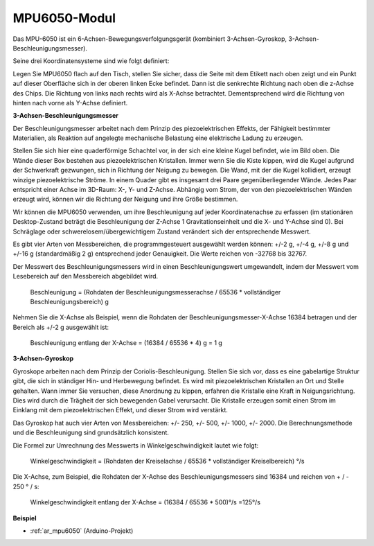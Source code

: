 
.. _cpn_mpu6050:

MPU6050-Modul
===================

.. image:: img/mpu6050_pic.png
    :width: 300
    :align: center

Das MPU-6050 ist ein 6-Achsen-Bewegungsverfolgungsgerät (kombiniert 3-Achsen-Gyroskop, 3-Achsen-Beschleunigungsmesser).

Seine drei Koordinatensysteme sind wie folgt definiert:

Legen Sie MPU6050 flach auf den Tisch, stellen Sie sicher, dass die Seite mit dem Etikett nach oben zeigt und ein Punkt auf dieser Oberfläche sich in der oberen linken Ecke befindet. Dann ist die senkrechte Richtung nach oben die z-Achse des Chips. Die Richtung von links nach rechts wird als X-Achse betrachtet. Dementsprechend wird die Richtung von hinten nach vorne als Y-Achse definiert.


.. image:: img/mpu223.png


**3-Achsen-Beschleunigungsmesser**

Der Beschleunigungsmesser arbeitet nach dem Prinzip des piezoelektrischen Effekts, der Fähigkeit bestimmter Materialien, als Reaktion auf angelegte mechanische Belastung eine elektrische Ladung zu erzeugen.

Stellen Sie sich hier eine quaderförmige Schachtel vor, in der sich eine kleine Kugel befindet, wie im Bild oben. Die Wände dieser Box bestehen aus piezoelektrischen Kristallen. Immer wenn Sie die Kiste kippen, wird die Kugel aufgrund der Schwerkraft gezwungen, sich in Richtung der Neigung zu bewegen. Die Wand, mit der die Kugel kollidiert, erzeugt winzige piezoelektrische Ströme. In einem Quader gibt es insgesamt drei Paare gegenüberliegender Wände. Jedes Paar entspricht einer Achse im 3D-Raum: X-, Y- und Z-Achse. Abhängig vom Strom, der von den piezoelektrischen Wänden erzeugt wird, können wir die Richtung der Neigung und ihre Größe bestimmen.


.. image:: img/mpu224.png

Wir können die MPU6050 verwenden, um ihre Beschleunigung auf jeder Koordinatenachse zu erfassen (im stationären Desktop-Zustand beträgt die Beschleunigung der Z-Achse 1 Gravitationseinheit und die X- und Y-Achse sind 0). Bei Schräglage oder schwerelosem/übergewichtigem Zustand verändert sich der entsprechende Messwert.

Es gibt vier Arten von Messbereichen, die programmgesteuert ausgewählt werden können: +/-2 g, +/-4 g, +/-8 g und +/-16 g (standardmäßig 2 g) entsprechend jeder Genauigkeit. Die Werte reichen von -32768 bis 32767.

Der Messwert des Beschleunigungsmessers wird in einen Beschleunigungswert umgewandelt, indem der Messwert vom Lesebereich auf den Messbereich abgebildet wird.

    Beschleunigung = (Rohdaten der Beschleunigungsmesserachse / 65536 * vollständiger Beschleunigungsbereich) g

Nehmen Sie die X-Achse als Beispiel, wenn die Rohdaten der Beschleunigungsmesser-X-Achse 16384 betragen und der Bereich als +/-2 g ausgewählt ist:

    Beschleunigung entlang der X-Achse = (16384 / 65536 * 4) g = 1 g

**3-Achsen-Gyroskop**

Gyroskope arbeiten nach dem Prinzip der Coriolis-Beschleunigung. Stellen Sie sich vor, dass es eine gabelartige Struktur gibt, die sich in ständiger Hin- und Herbewegung befindet. Es wird mit piezoelektrischen Kristallen an Ort und Stelle gehalten. Wann immer Sie versuchen, diese Anordnung zu kippen, erfahren die Kristalle eine Kraft in Neigungsrichtung. Dies wird durch die Trägheit der sich bewegenden Gabel verursacht. Die Kristalle erzeugen somit einen Strom im Einklang mit dem piezoelektrischen Effekt, und dieser Strom wird verstärkt.


.. image:: img/mpu225.png

Das Gyroskop hat auch vier Arten von Messbereichen: +/- 250, +/- 500, +/- 1000, +/- 2000. Die Berechnungsmethode und die Beschleunigung sind grundsätzlich konsistent.

Die Formel zur Umrechnung des Messwerts in Winkelgeschwindigkeit lautet wie folgt:

    Winkelgeschwindigkeit = (Rohdaten der Kreiselachse / 65536 * vollständiger Kreiselbereich) °/s

Die X-Achse, zum Beispiel, die Rohdaten der X-Achse des Beschleunigungsmessers sind 16384 und reichen von + / - 250 ° / s:

    Winkelgeschwindigkeit entlang der X-Achse = (16384 / 65536 * 500)°/s =125°/s

**Beispiel**

* :ref:`ar_mpu6050` (Arduino-Projekt)